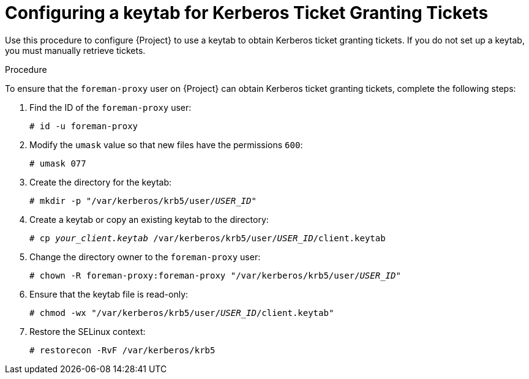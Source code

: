 [id="configuring-a-keytab-for-kerberos-ticket-granting-tickets_{context}"]

= Configuring a keytab for Kerberos Ticket Granting Tickets

Use this procedure to configure {Project} to use a keytab to obtain Kerberos ticket granting tickets. If you do not set up a keytab, you must manually retrieve tickets.

.Procedure

To ensure that the `foreman-proxy` user on {Project} can obtain Kerberos ticket granting tickets, complete the following steps:

. Find the ID of the `foreman-proxy` user:
+
[options="nowrap", subs="+quotes,verbatim,attributes"]
----
# id -u foreman-proxy
----
+
. Modify the `umask` value so that new files have the permissions `600`:
+
[options="nowrap", subs="+quotes,verbatim,attributes"]
----
# umask 077
----
+
. Create the directory for the keytab:
+
[options="nowrap", subs="+quotes,verbatim,attributes"]
----
# mkdir -p "/var/kerberos/krb5/user/_USER_ID_"
----
+
. Create a keytab or copy an existing keytab to the directory:
+
[options="nowrap", subs="+quotes,attributes"]
----
# cp _your_client.keytab_ /var/kerberos/krb5/user/_USER_ID_/client.keytab
----
+
. Change the directory owner to the `foreman-proxy` user:
+
[options="nowrap", subs="+quotes,attributes"]
----
# chown -R foreman-proxy:foreman-proxy "/var/kerberos/krb5/user/_USER_ID_"
----
+
. Ensure that the keytab file is read-only:
+
[options="nowrap", subs="+quotes,attributes"]
----
# chmod -wx "/var/kerberos/krb5/user/_USER_ID_/client.keytab"
----
+
. Restore the SELinux context:
+
[options="nowrap", subs="+quotes,attributes"]
----
# restorecon -RvF /var/kerberos/krb5
----
